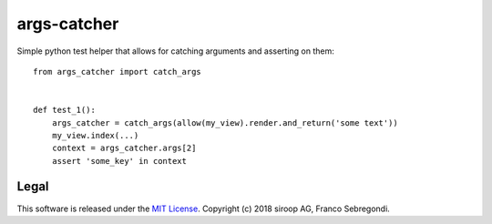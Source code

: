 args-catcher
============

Simple python test helper that allows for catching arguments and asserting on them::

    from args_catcher import catch_args


    def test_1():
        args_catcher = catch_args(allow(my_view).render.and_return('some text'))
        my_view.index(...)
        context = args_catcher.args[2]
        assert 'some_key' in context

Legal
-----

This software is released under the `MIT License <https://opensource.org/licenses/MIT>`_. 
Copyright (c) 2018 siroop AG, Franco Sebregondi. 
